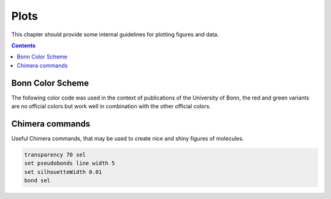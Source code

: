 .. _plots:

----------------------------
 Plots
----------------------------

This chapter should provide some internal guidelines for plotting figures and data. 

.. contents::



Bonn Color Scheme
========================

The following color code was used in the context of publications of the University of Bonn, the red and green variants are no official colors but work well in combination with the other official colors.

.. figure:: ../figures/unibonn_colors.png
  :width: 300
  :alt: Uni Bonn colors

Chimera commands
========================

Useful Chimera commands, that may be used to create nice and shiny figures of molecules.

.. code::

  transparency 70 sel
  set pseudobonds line width 5
  set silhouetteWidth 0.01
  bond sel

.. tabbed::
  .. code::
    from chimera import runCommand
    runCommand('preset apply pub 1')
    runCommand('represent bs')
    runCommand('setattr g color black')
    runCommand('color byelement')
    runCommand('setattr m stickScale 0.2')
    runCommand('setattr m ballScale 0.15')
    #runCommand('select Cu')
    #runCommand('vdwdefine +2.0 sel')
    #runCommand('color medium blue #1')
    #runCommand('match #0 #1')
    #runCommand('transparency 35 #1')

  
